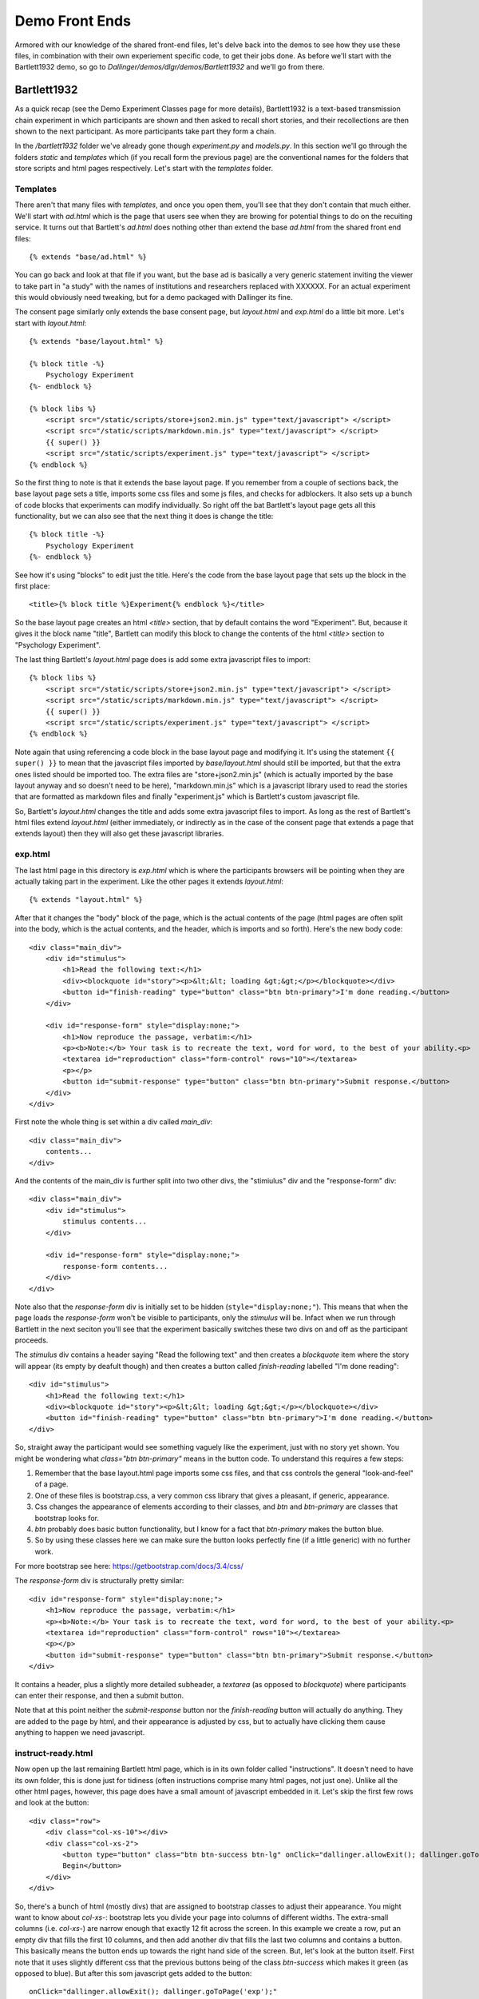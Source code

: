 Demo Front Ends
===============

Armored with our knowledge of the shared front-end files, let's delve back into the demos to see how they use these files, in combination with their own experiement specific code, to get their jobs done. As before we'll start with the Bartlett1932 demo, so go to *Dallinger/demos/dlgr/demos/Bartlett1932* and we'll go from there.

Bartlett1932
------------

As a quick recap (see the Demo Experiment Classes page for more details), Bartlett1932 is a text-based transmission chain experiment in which participants are shown and then asked to recall short stories, and their recollections are then shown to the next participant. As more participants take part they form a chain.

In the `/bartlett1932` folder we've already gone though `experiment.py` and `models.py`. In this section we'll go through the folders `static` and `templates` which (if you recall form the previous page) are the conventional names for the folders that store scripts and html pages respectively. Let's start with the `templates` folder.

Templates
^^^^^^^^^

There aren't that many files with `templates`, and once you open them, you'll see that they don't contain that much either. We'll start with `ad.html` which is the page that users see when they are browing for potential things to do on the recuiting service. It turns out that Bartlett's `ad.html` does nothing other than extend the base `ad.html` from the shared front end files:
::

	{% extends "base/ad.html" %}

You can go back and look at that file if you want, but the base ad is basically a very generic statement inviting the viewer to take part in "a study" with the names of institutions and researchers replaced with XXXXXX. For an actual experiment this would obviously need tweaking, but for a demo packaged with Dallinger its fine.

The consent page similarly only extends the base consent page, but `layout.html` and `exp.html` do a little bit more. Let's start with `layout.html`:
::

	{% extends "base/layout.html" %}

	{% block title -%}
	    Psychology Experiment
	{%- endblock %}

	{% block libs %}
	    <script src="/static/scripts/store+json2.min.js" type="text/javascript"> </script>
	    <script src="/static/scripts/markdown.min.js" type="text/javascript"> </script>
	    {{ super() }}
	    <script src="/static/scripts/experiment.js" type="text/javascript"> </script>
	{% endblock %}

So the first thing to note is that it extends the base layout page. If you remember from a couple of sections back, the base layout page sets a title, imports some css files and some js files, and checks for adblockers. It also sets up a bunch of code blocks that experiments can modify individually. So right off the bat Bartlett's layout page gets all this functionality, but we can also see that the next thing it does is change the title:
::

	{% block title -%}
	    Psychology Experiment
	{%- endblock %}

See how it's using "blocks" to edit just the title. Here's the code from the base layout page that sets up the block in the first place:
::

    <title>{% block title %}Experiment{% endblock %}</title>

So the base layout page creates an html `<title>` section, that by default contains the word "Experiment". But, because it gives it the block name "title", Bartlett can modify this block to change the contents of the html `<title>` section to "Psychology Experiment".

The last thing Bartlett's `layout.html` page does is add some extra javascript files to import:
::

	{% block libs %}
	    <script src="/static/scripts/store+json2.min.js" type="text/javascript"> </script>
	    <script src="/static/scripts/markdown.min.js" type="text/javascript"> </script>
	    {{ super() }}
	    <script src="/static/scripts/experiment.js" type="text/javascript"> </script>
	{% endblock %}

Note again that using referencing a code block in the base layout page and modifying it. It's using the statement ``{{ super() }}`` to mean that the javascript files imported by `base/layout.html` should still be imported, but that the extra ones listed should be imported too. The extra files are "store+json2.min.js" (which is actually imported by the base layout anyway and so doesn't need to be here), "markdown.min.js" which is a javascript library used to read the stories that are formatted as markdown files and finally "experiment.js" which is Bartlett's custom javascript file.

So, Bartlett's `layout.html` changes the title and adds some extra javascript files to import. As long as the rest of Bartlett's html files extend `layout.html` (either immediately, or indirectly as in the case of the consent page that extends a page that extends layout) then they will also get these javascript libraries.

exp.html
^^^^^^^^

The last html page in this directory is `exp.html` which is where the participants browsers will be pointing when they are actually taking part in the experiment. Like the other pages it extends `layout.html`:
::

	{% extends "layout.html" %}

After that it changes the "body" block of the page, which is the actual contents of the page (html pages are often split into the body, which is the actual contents, and the header, which is imports and so forth). Here's the new body code:
::

    <div class="main_div">
        <div id="stimulus">
            <h1>Read the following text:</h1>
            <div><blockquote id="story"><p>&lt;&lt; loading &gt;&gt;</p></blockquote></div>
            <button id="finish-reading" type="button" class="btn btn-primary">I'm done reading.</button>
        </div>

        <div id="response-form" style="display:none;">
            <h1>Now reproduce the passage, verbatim:</h1>
            <p><b>Note:</b> Your task is to recreate the text, word for word, to the best of your ability.<p>
            <textarea id="reproduction" class="form-control" rows="10"></textarea>
            <p></p>
            <button id="submit-response" type="button" class="btn btn-primary">Submit response.</button>
        </div>
    </div>

First note the whole thing is set within a div called `main_div`:
::

    <div class="main_div">
        contents...
    </div>

And the contents of the main_div is further split into two other divs, the "stimiulus" div and the "response-form" div:
::

    <div class="main_div">
        <div id="stimulus">
            stimulus contents...
        </div>

        <div id="response-form" style="display:none;">
            response-form contents...
        </div>
    </div>

Note also that the `response-form` div is initially set to be hidden (``style="display:none;"``). This means that when the page loads the `response-form` won't be visible to participants, only the `stimulus` will be. Infact when we run through Bartlett in the next seciton you'll see that the experiment basically switches these two divs on and off as the participant proceeds.

The `stimulus` div contains a header saying "Read the following text" and then creates a `blockquote` item where the story will appear (its empty by deafult though) and then creates a button called `finish-reading` labelled "I'm done reading":
::

        <div id="stimulus">
            <h1>Read the following text:</h1>
            <div><blockquote id="story"><p>&lt;&lt; loading &gt;&gt;</p></blockquote></div>
            <button id="finish-reading" type="button" class="btn btn-primary">I'm done reading.</button>
        </div>

So, straight away the participant would see something vaguely like the experiment, just with no story yet shown. You might be wondering what `class="btn btn-primary"` means in the button code. To understand this requires a few steps:

1. Remember that the base layout.html page imports some css files, and that css controls the general "look-and-feel" of a page.
2. One of these files is bootstrap.css, a very common css library that gives a pleasant, if generic, appearance.
3. Css changes the appearance of elements according to their classes, and `btn` and `btn-primary` are classes that bootstrap looks for.
4. `btn` probably does basic button functionality, but I know for a fact that `btn-primary` makes the button blue.
5. So by using these classes here we can make sure the button looks perfectly fine (if a little generic) with no further work.

For more bootstrap see here: https://getbootstrap.com/docs/3.4/css/

The `response-form` div is structurally pretty similar:
::

    <div id="response-form" style="display:none;">
        <h1>Now reproduce the passage, verbatim:</h1>
        <p><b>Note:</b> Your task is to recreate the text, word for word, to the best of your ability.<p>
        <textarea id="reproduction" class="form-control" rows="10"></textarea>
        <p></p>
        <button id="submit-response" type="button" class="btn btn-primary">Submit response.</button>
    </div>

It contains a header, plus a slightly more detailed subheader, a `textarea` (as opposed to `blockquote`) where participants can enter their response, and then a submit button.

Note that at this point neither the `submit-response` button nor the `finish-reading` button will actually do anything. They are added to the page by html, and their appearance is adjusted by css, but to actually have clicking them cause anything to happen we need javascript.

instruct-ready.html
^^^^^^^^^^^^^^^^^^^

Now open up the last remaining Bartlett html page, which is in its own folder called "instructions". It doesn't need to have its own folder, this is done just for tidiness (often instructions comprise many html pages, not just one). Unlike all the other html pages, however, this page does have a small amount of javascript embedded in it. Let's skip the first few rows and look at the button:
::

    <div class="row">
        <div class="col-xs-10"></div>
        <div class="col-xs-2">
            <button type="button" class="btn btn-success btn-lg" onClick="dallinger.allowExit(); dallinger.goToPage('exp');">
            Begin</button>
        </div>
    </div>

So, there's a bunch of html (mostly divs) that are assigned to bootstrap classes to adjust their appearance. You might want to know about `col-xs-`: bootstrap lets you divide your page into columns of different widths. The extra-small columns (i.e. `col-xs-`) are narrow enough that exactly 12 fit across the screen. In this example we create a row, put an empty div that fills the first 10 columns, and then add another div that fills the last two columns and contains a button. This basically means the button ends up towards the right hand side of the screen. But, let's look at the button itself. First note that it uses slightly different css that the previous buttons being of the class `btn-success` which makes it green (as opposed to blue). But after this som javascript gets added to the button:
::

	onClick="dallinger.allowExit(); dallinger.goToPage('exp');"

This means that when the button is clicked (`onClick`) the code within the quote marks is executed. The code is simple and it calls two functions from within the dallinger2.js library (though note again these functions are called with `dallinger.`, and NOT `dallinger2.`). The first function `allowExit()` allows the participant to leave the current page. Dallinger can't actually stop the participant leaving as browsers (sensibly) won't let websites take control of the user's computer, but Dallinger is allowed to create a popup sayin "Are you sure you want to leave?" when the partcipant tries to close the tab or navigate elsewhere. Seeing as this is a case where we want to move the participant on (they have clicked the "Begin" button) we need to disable this system before moving them.

The next function actually moves the participant on, using `dallinger.goToPage()` and it sends them to exp.html, the page we just looked at (note that you don't need to include ".html" in the function call).

Last of all the page calls one more function, again from the dallinger2.js library:
::

	{% block scripts %}
	    <script>
	        dallinger.createParticipant();
	    </script>
	{% endblock %}

This script isn't attached to an html element (like a button) so it just runs as soon as the page loads. Here its pinging the `createParticipant` function which we covered in earlier sections. This sends a request to the server to create an entry in the Participant table corresponding to this participant. You'll need to do this at some point in all experiments, but only once per participant, and before the experiment proper starts, `and` after participants have given their consent to take part. Given these constraints the first (and in this case, only) instructions page is ideal.

Static
^^^^^^

OK, let's get started with the `static` folder. First there a css folder containing `bootstrap.min.css`, this is the bootstrap css library. Interestingly enough the bootstrap library (at the time of writing) is not included in the shared frontend files (even though the shared front end templates attempt to import it!) and so because Bartlett wants to use it, it has to provide it itself. This is bad practice and in a future version of Dallinger it'll probably get moved into te shared frontend files so individual experiments don't need to provide it themselves.

The `images` folder contains a single image called `logo.png` which is a generic images of something like a certificate. If you search across all files for uses of this image you'll see it crops up in the base `ad.html`:
::

    {% block lab_logo %}
        <img id="adlogo" src="{{ server_location }}/static/images/logo.png" alt="Lab Logo" />
    {% endblock %}

So this image appears on the ad page, alongside the advert text. For individual experiments you can replace the image with your institution or research group logo to make things look a bit nicer.

Instide the `stimuli` folder (which is a folder unique to Bartlett) are all the stories shown to participants saved in individual markdown files.

Last of all is the `scripts` folder. This contains two files, one is the markdown library used to read in the stories (and, as we saw, important by Bartlett's `layout.html`). The other is Bartlett's `experiment.js` which contains three functions that enable the experiment front end to work. We'll go through them one by one. First is the ``(document).ready()`` function:
::

	$(document).ready(function() {

	  $("#finish-reading").click(function() {
	    $("#stimulus").hide();
	    $("#response-form").show();
	    $("#submit-response").removeClass('disabled');
	    $("#submit-response").html('Submit');
	  });

	  $("#submit-response").click(function() {
	    $("#submit-response").addClass('disabled');
	    $("#submit-response").html('Sending...');

	    var response = $("#reproduction").val();

	    $("#reproduction").val("");

	    dallinger.createInfo(my_node_id, {
	      contents: response,
	      info_type: 'Info'
	    }).done(function (resp) {
	      create_agent();
	    });
	  });

	});

We'll go through this line by line. The first bit simple means that this function should only run when the document (the webpage) is ready (i.e. it as loaded):
::

	$(document).ready(function() {

After that it assigns functionality to the different buttons that appear on various pages. First the `finish_reading` button which participant click when they think they have memorized the story is updated so it hides the story, shows the response form and enables the `submit-response` button:
::

	$("#finish-reading").click(function() {
	    $("#stimulus").hide();
	    $("#response-form").show();
	    $("#submit-response").removeClass('disabled');
	    $("#submit-response").html('Submit');
	});

Note that this code is using dollar signs ($) to reference specific html elements. This uses a javascript library called `jquery` which is ubiquitous across and the web and is included in Dallinger's shared front end files.

The `submit-response` button is given slightly more complex functionality:
::

	$("#submit-response").click(function() {
	    $("#submit-response").addClass('disabled');
	    $("#submit-response").html('Sending...');

	    var response = $("#reproduction").val();

	    $("#reproduction").val("");

	    dallinger.createInfo(my_node_id, {
	        contents: response,
	        info_type: 'Info'
	    }).done(function (resp) {
	        create_agent();
	    });
	});

So it first disables the button itself, stopping participants from clicking it repeatedly. It then reads whatever they typed in from the `reproduction` html element. The it uses the `createInfo` function to send this back to the server to save it. When this request is completed it calls `create_agent` again to ask for another node.

We can see the `create_agent` function immediately below:
::

	var create_agent = function() {
	  $('#finish-reading').prop('disabled', true);
	  dallinger.createAgent()
	    .done(function (resp) {
	      $('#finish-reading').prop('disabled', false);
	      my_node_id = resp.node.id;
	      get_info();
	    })
	    .fail(function (rejection) {
	      // A 403 is our signal that it's time to go to the questionnaire
	      if (rejection.status === 403) {
	        dallinger.allowExit();
	        dallinger.goToPage('questionnaire');
	      } else {
	        dallinger.error(rejection);
	      }
	    });
	};

``create_agent`` disables the `finish-reading` button, and then sends a request to the `createAgent` route on the server. If this request succeeds (``.done(``) the `finish-reading` button is re-enabled, the front ends makes a note of the `id` of the node, and the ``get_info()`` function is called. If the function failes though (``.fail(``) then the participant is sent to the questionnaire.

The final function is ``get_info()``:
::

	var get_info = function() {
	  // Get info for node
	  dallinger.getReceivedInfos(my_node_id)
	    .done(function (resp) {
	      var story = resp.infos[0].contents;
	      var storyHTML = markdown.toHTML(story);
	      $("#story").html(storyHTML);
	      $("#stimulus").show();
	      $("#response-form").hide();
	      $("#finish-reading").show();
	    })
	    .fail(function (rejection) {
	      console.log(rejection);
	      $('body').html(rejection.html);
	    });
	};

This sends a request to the server to get any of the node's received Infos. When the rquest is successful it gets the contents of the first Info (there should only be one) and displays it in the `story` html element.

That's it. At this point its probably still quite confusing how all these functions, html elements, server code and so on work together. So in the next section we'll go through the demos again, but this time walking through all their code together.
